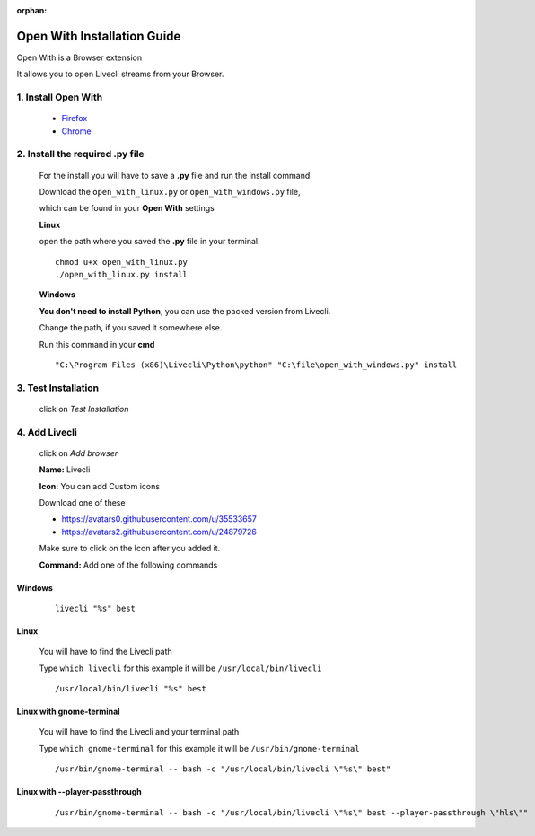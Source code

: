 .. _app_open_with:

:orphan:

Open With Installation Guide
============================

Open With is a Browser extension

It allows you to open Livecli streams from your Browser.


1. Install Open With
--------------------

  - `Firefox <https://addons.mozilla.org/en-US/firefox/addon/open-with/>`_
  - `Chrome <https://chrome.google.com/webstore/detail/open-with/cogjlncmljjnjpbgppagklanlcbchlno>`_

2. Install the required .py file
--------------------------------

  For the install you will have to save a **.py** file
  and run the install command.

  Download the ``open_with_linux.py`` or ``open_with_windows.py`` file,

  which can be found in your **Open With** settings

  **Linux**

  open the path where you saved the **.py** file in your terminal.

  ::

    chmod u+x open_with_linux.py
    ./open_with_linux.py install

  **Windows**

  **You don't need to install Python**, you can use the packed version from Livecli.

  Change the path, if you saved it somewhere else.

  Run this command in your **cmd**

  ::

    "C:\Program Files (x86)\Livecli\Python\python" "C:\file\open_with_windows.py" install

3. Test Installation
--------------------

  click on *Test Installation*

4. Add Livecli
--------------

  click on *Add browser*

  **Name:** Livecli

  **Icon:** You can add Custom icons

  Download one of these

  - `<https://avatars0.githubusercontent.com/u/35533657>`_
  - `<https://avatars2.githubusercontent.com/u/24879726>`_

  Make sure to click on the Icon after you added it.

  **Command:** Add one of the following commands

Windows
^^^^^^^

  ::

    livecli "%s" best

Linux
^^^^^

  You will have to find the Livecli path

  Type ``which livecli`` for this example it will be ``/usr/local/bin/livecli``

  ::

    /usr/local/bin/livecli "%s" best

Linux with gnome-terminal
^^^^^^^^^^^^^^^^^^^^^^^^^

  You will have to find the Livecli and your terminal path

  Type ``which gnome-terminal`` for this example it will be ``/usr/bin/gnome-terminal``

  ::

    /usr/bin/gnome-terminal -- bash -c "/usr/local/bin/livecli \"%s\" best"

Linux with --player-passthrough
^^^^^^^^^^^^^^^^^^^^^^^^^^^^^^^
    ::

      /usr/bin/gnome-terminal -- bash -c "/usr/local/bin/livecli \"%s\" best --player-passthrough \"hls\""

